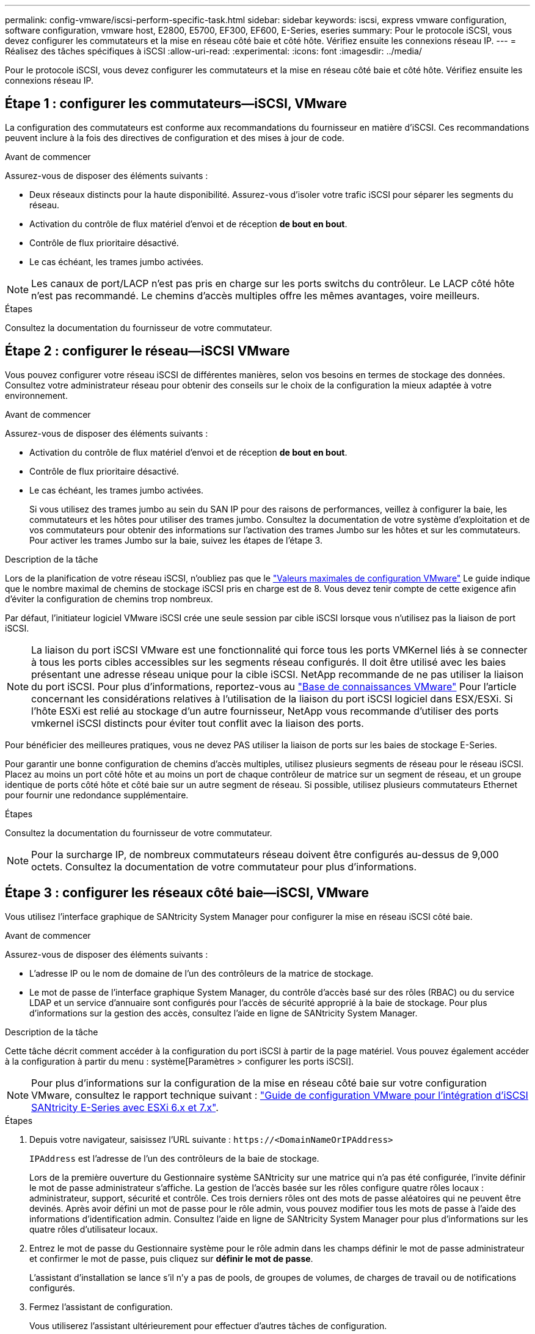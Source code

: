 ---
permalink: config-vmware/iscsi-perform-specific-task.html 
sidebar: sidebar 
keywords: iscsi, express vmware configuration, software configuration, vmware host, E2800, E5700, EF300, EF600, E-Series, eseries 
summary: Pour le protocole iSCSI, vous devez configurer les commutateurs et la mise en réseau côté baie et côté hôte. Vérifiez ensuite les connexions réseau IP. 
---
= Réalisez des tâches spécifiques à iSCSI
:allow-uri-read: 
:experimental: 
:icons: font
:imagesdir: ../media/


[role="lead"]
Pour le protocole iSCSI, vous devez configurer les commutateurs et la mise en réseau côté baie et côté hôte. Vérifiez ensuite les connexions réseau IP.



== Étape 1 : configurer les commutateurs--iSCSI, VMware

La configuration des commutateurs est conforme aux recommandations du fournisseur en matière d'iSCSI. Ces recommandations peuvent inclure à la fois des directives de configuration et des mises à jour de code.

.Avant de commencer
Assurez-vous de disposer des éléments suivants :

* Deux réseaux distincts pour la haute disponibilité. Assurez-vous d'isoler votre trafic iSCSI pour séparer les segments du réseau.
* Activation du contrôle de flux matériel d'envoi et de réception *de bout en bout*.
* Contrôle de flux prioritaire désactivé.
* Le cas échéant, les trames jumbo activées.



NOTE: Les canaux de port/LACP n'est pas pris en charge sur les ports switchs du contrôleur. Le LACP côté hôte n'est pas recommandé. Le chemins d'accès multiples offre les mêmes avantages, voire meilleurs.

.Étapes
Consultez la documentation du fournisseur de votre commutateur.



== Étape 2 : configurer le réseau--iSCSI VMware

Vous pouvez configurer votre réseau iSCSI de différentes manières, selon vos besoins en termes de stockage des données. Consultez votre administrateur réseau pour obtenir des conseils sur le choix de la configuration la mieux adaptée à votre environnement.

.Avant de commencer
Assurez-vous de disposer des éléments suivants :

* Activation du contrôle de flux matériel d'envoi et de réception *de bout en bout*.
* Contrôle de flux prioritaire désactivé.
* Le cas échéant, les trames jumbo activées.
+
Si vous utilisez des trames jumbo au sein du SAN IP pour des raisons de performances, veillez à configurer la baie, les commutateurs et les hôtes pour utiliser des trames jumbo. Consultez la documentation de votre système d'exploitation et de vos commutateurs pour obtenir des informations sur l'activation des trames Jumbo sur les hôtes et sur les commutateurs. Pour activer les trames Jumbo sur la baie, suivez les étapes de l'étape 3.



.Description de la tâche
Lors de la planification de votre réseau iSCSI, n'oubliez pas que le https://configmax.vmware.com/home["Valeurs maximales de configuration VMware"^] Le guide indique que le nombre maximal de chemins de stockage iSCSI pris en charge est de 8. Vous devez tenir compte de cette exigence afin d'éviter la configuration de chemins trop nombreux.

Par défaut, l'initiateur logiciel VMware iSCSI crée une seule session par cible iSCSI lorsque vous n'utilisez pas la liaison de port iSCSI.


NOTE: La liaison du port iSCSI VMware est une fonctionnalité qui force tous les ports VMKernel liés à se connecter à tous les ports cibles accessibles sur les segments réseau configurés. Il doit être utilisé avec les baies présentant une adresse réseau unique pour la cible iSCSI. NetApp recommande de ne pas utiliser la liaison du port iSCSI. Pour plus d'informations, reportez-vous au http://kb.vmware.com/["Base de connaissances VMware"] Pour l'article concernant les considérations relatives à l'utilisation de la liaison du port iSCSI logiciel dans ESX/ESXi. Si l'hôte ESXi est relié au stockage d'un autre fournisseur, NetApp vous recommande d'utiliser des ports vmkernel iSCSI distincts pour éviter tout conflit avec la liaison des ports.

Pour bénéficier des meilleures pratiques, vous ne devez PAS utiliser la liaison de ports sur les baies de stockage E-Series.

Pour garantir une bonne configuration de chemins d'accès multiples, utilisez plusieurs segments de réseau pour le réseau iSCSI. Placez au moins un port côté hôte et au moins un port de chaque contrôleur de matrice sur un segment de réseau, et un groupe identique de ports côté hôte et côté baie sur un autre segment de réseau. Si possible, utilisez plusieurs commutateurs Ethernet pour fournir une redondance supplémentaire.

.Étapes
Consultez la documentation du fournisseur de votre commutateur.


NOTE: Pour la surcharge IP, de nombreux commutateurs réseau doivent être configurés au-dessus de 9,000 octets. Consultez la documentation de votre commutateur pour plus d'informations.



== Étape 3 : configurer les réseaux côté baie--iSCSI, VMware

Vous utilisez l'interface graphique de SANtricity System Manager pour configurer la mise en réseau iSCSI côté baie.

.Avant de commencer
Assurez-vous de disposer des éléments suivants :

* L'adresse IP ou le nom de domaine de l'un des contrôleurs de la matrice de stockage.
* Le mot de passe de l'interface graphique System Manager, du contrôle d'accès basé sur des rôles (RBAC) ou du service LDAP et un service d'annuaire sont configurés pour l'accès de sécurité approprié à la baie de stockage. Pour plus d'informations sur la gestion des accès, consultez l'aide en ligne de SANtricity System Manager.


.Description de la tâche
Cette tâche décrit comment accéder à la configuration du port iSCSI à partir de la page matériel. Vous pouvez également accéder à la configuration à partir du menu : système[Paramètres > configurer les ports iSCSI].


NOTE: Pour plus d'informations sur la configuration de la mise en réseau côté baie sur votre configuration VMware, consultez le rapport technique suivant : https://www.netapp.com/us/media/tr-4789.pdf["Guide de configuration VMware pour l'intégration d'iSCSI SANtricity E-Series avec ESXi 6.x et 7.x"].

.Étapes
. Depuis votre navigateur, saisissez l'URL suivante : `+https://<DomainNameOrIPAddress>+`
+
`IPAddress` est l'adresse de l'un des contrôleurs de la baie de stockage.

+
Lors de la première ouverture du Gestionnaire système SANtricity sur une matrice qui n'a pas été configurée, l'invite définir le mot de passe administrateur s'affiche. La gestion de l'accès basée sur les rôles configure quatre rôles locaux : administrateur, support, sécurité et contrôle. Ces trois derniers rôles ont des mots de passe aléatoires qui ne peuvent être devinés. Après avoir défini un mot de passe pour le rôle admin, vous pouvez modifier tous les mots de passe à l'aide des informations d'identification admin. Consultez l'aide en ligne de SANtricity System Manager pour plus d'informations sur les quatre rôles d'utilisateur locaux.

. Entrez le mot de passe du Gestionnaire système pour le rôle admin dans les champs définir le mot de passe administrateur et confirmer le mot de passe, puis cliquez sur *définir le mot de passe*.
+
L'assistant d'installation se lance s'il n'y a pas de pools, de groupes de volumes, de charges de travail ou de notifications configurés.

. Fermez l'assistant de configuration.
+
Vous utiliserez l'assistant ultérieurement pour effectuer d'autres tâches de configuration.

. Sélectionnez *matériel*.
. Si le graphique montre les lecteurs, cliquez sur *Afficher le verso du tiroir*.
+
Le graphique change pour afficher les contrôleurs au lieu des disques.

. Cliquez sur le contrôleur avec les ports iSCSI que vous souhaitez configurer.
+
Le menu contextuel du contrôleur s'affiche.

. Sélectionnez *configurer les ports iSCSI*.
+
La boîte de dialogue configurer les ports iSCSI s'ouvre.

. Dans la liste déroulante, sélectionnez le port à configurer, puis cliquez sur *Suivant*.
. Sélectionnez les paramètres du port de configuration, puis cliquez sur *Suivant*.
+
Pour afficher tous les paramètres de port, cliquez sur le lien *Afficher plus de paramètres de port* à droite de la boîte de dialogue.

+
|===
| Paramètre de port | Description 


 a| 
Vitesse du port ethernet configurée
 a| 
Sélectionnez la vitesse souhaitée. Les options qui s'affichent dans la liste déroulante dépendent de la vitesse maximale prise en charge par votre réseau (par exemple, 10 Gbit/s).


NOTE: Les cartes d'interface hôte iSCSI 25 Gb disponibles en option sur les contrôleurs ne traitent pas de vitesse avec négociation automatique. Vous devez régler la vitesse de chaque port sur 10 Go ou 25 Go. Tous les ports doivent être définis sur la même vitesse.



 a| 
Activez IPv4 / Activer IPv6
 a| 
Sélectionnez une ou les deux options pour activer la prise en charge des réseaux IPv4 et IPv6.



 a| 
Port d'écoute TCP (disponible en cliquant sur *Afficher plus de paramètres de port*.)
 a| 
Si nécessaire, entrez un nouveau numéro de port.

Le port d'écoute est le numéro de port TCP utilisé par le contrôleur pour écouter les connexions iSCSI provenant d'initiateurs iSCSI hôtes. Le port d'écoute par défaut est 3260. Vous devez entrer 3260 ou une valeur comprise entre 49152 et 65535.



 a| 
Taille MTU (disponible en cliquant sur *Afficher plus de paramètres de port*).
 a| 
Si nécessaire, entrez une nouvelle taille en octets pour l'unité de transmission maximale (MTU).

La taille par défaut de l'unité de transmission maximale (MTU) est de 1500 octets par trame. Vous devez entrer une valeur comprise entre 1500 et 9000.



 a| 
Activer les réponses PING ICMP
 a| 
Sélectionnez cette option pour activer le protocole ICMP (Internet Control message Protocol). Les systèmes d'exploitation des ordinateurs en réseau utilisent ce protocole pour envoyer des messages. Ces messages ICMP déterminent si un hôte est accessible et combien de temps il faut pour obtenir des paquets depuis et vers cet hôte.

|===
+
Si vous avez sélectionné *Activer IPv4*, une boîte de dialogue s'ouvre pour sélectionner les paramètres IPv4 après avoir cliqué sur *Suivant*. Si vous avez sélectionné *Activer IPv6*, une boîte de dialogue s'ouvre pour sélectionner les paramètres IPv6 après avoir cliqué sur *Suivant*. Si vous avez sélectionné les deux options, la boîte de dialogue des paramètres IPv4 s'ouvre en premier, puis après avoir cliqué sur *Suivant*, la boîte de dialogue des paramètres IPv6 s'ouvre.

. Configurez les paramètres IPv4 et/ou IPv6, automatiquement ou manuellement. Pour afficher tous les paramètres de port, cliquez sur le lien *Afficher plus de paramètres* à droite de la boîte de dialogue.
+
|===
| Paramètre de port | Description 


 a| 
Obtention automatique de la configuration
 a| 
Sélectionnez cette option pour obtenir la configuration automatiquement.



 a| 
Spécifiez manuellement la configuration statique
 a| 
Sélectionnez cette option, puis entrez une adresse statique dans les champs. Pour IPv4, incluez le masque de sous-réseau réseau et la passerelle. Pour IPv6, incluez l'adresse IP routable et l'adresse IP du routeur.

|===
. Cliquez sur *Terminer*.
. Fermez System Manager.




== Étape 4 : configurer les réseaux côté hôte--iSCSI

La configuration de la mise en réseau iSCSI côté hôte permet à l'initiateur iSCSI VMware d'établir une session avec la baie.

.Description de la tâche
Dans cette méthode express pour configurer la mise en réseau iSCSI côté hôte, vous permettez à l'hôte ESXi de transmettre le trafic iSCSI via quatre chemins redondants vers le stockage.

Une fois cette tâche effectuée, l'hôte est configuré avec un seul vSwitch contenant à la fois des ports VMnics et des deux.

Pour plus d'informations sur la configuration de la mise en réseau iSCSI pour VMware, reportez-vous au https://docs.vmware.com/en/VMware-vSphere/index.html["Documentation VMware vSphere"^] Pour votre version de vSphere.

.Étapes
. Configurez les commutateurs qui seront utilisés pour le trafic de stockage iSCSI.
. Activer le contrôle de flux matériel d'envoi et de réception *de bout en bout*.
. Désactiver le contrôle de flux prioritaire.
. Terminez la configuration iSCSI côté baie.
. Utilisez deux ports NIC pour le trafic iSCSI.
. Utilisez le client vSphere ou le client Web vSphere pour effectuer la configuration côté hôte.
+
Les fonctionnalités des interfaces varient et le flux de travail exact varie.





== Étape 5 : vérifiez les connexions réseau IP--iSCSI, VMware

Vous pouvez vérifier les connexions réseau IP à l'aide des tests ping afin de vous assurer que l'hôte et la matrice sont en mesure de communiquer.

.Étapes
. Sur l'hôte, exécutez l'une des commandes suivantes, selon que les trames Jumbo sont activées ou non :
+
** Si les trames Jumbo ne sont pas activées, exécutez la commande suivante :
+
[listing]
----
vmkping <iSCSI_target_IP_address\>
----
** Si les trames Jumbo sont activées, exécutez la commande ping avec une taille de charge utile de 8,972 octets. Les en-têtes combinés IP et ICMP sont de 28 octets, qui, lorsqu'ils sont ajoutés à la charge utile, sont égaux à 9,000 octets. Le commutateur -s règle le `packet size` bits. Le commutateur -d définit le bit DF (ne pas fragmenter) sur le paquet IPv4. Ces options permettent de transmettre avec succès des trames jumbo de 9,000 octets entre l'initiateur iSCSI et la cible.
+
[listing]
----
vmkping -s 8972 -d <iSCSI_target_IP_address\>
----
+
Dans cet exemple, l'adresse IP cible iSCSI est `192.0.2.8`.

+
[listing]
----
vmkping -s 8972 -d 192.0.2.8
Pinging 192.0.2.8 with 8972 bytes of data:
Reply from 192.0.2.8: bytes=8972 time=2ms TTL=64
Reply from 192.0.2.8: bytes=8972 time=2ms TTL=64
Reply from 192.0.2.8: bytes=8972 time=2ms TTL=64
Reply from 192.0.2.8: bytes=8972 time=2ms TTL=64
Ping statistics for 192.0.2.8:
  Packets: Sent = 4, Received = 4, Lost = 0 (0% loss),
Approximate round trip times in milli-seconds:
  Minimum = 2ms, Maximum = 2ms, Average = 2ms
----


. Problème a `vmkping` Commande à partir de l'adresse d'initiateur de chaque hôte (l'adresse IP du port Ethernet hôte utilisé pour iSCSI) vers chaque port iSCSI de contrôleur. Effectuez cette action à partir de chaque serveur hôte de la configuration, en modifiant les adresses IP si nécessaire.
+

NOTE: Si la commande échoue et renvoie le message `sendto() failed (Message too long)`, Vérifiez la taille MTU (prise en charge des trames Jumbo) pour les interfaces Ethernet sur le serveur hôte, le contrôleur de stockage et les ports de switch.

. Revenez à la procédure de configuration iSCSI pour terminer la découverte de la cible.




== Étape 6 : enregistrez votre configuration

Vous pouvez générer et imprimer un PDF de cette page, puis utiliser la fiche suivante pour enregistrer les informations de configuration du stockage spécifiques à vos protocoles. Vous avez besoin de ces informations pour effectuer les tâches de provisionnement.



=== Configuration recommandée

Les configurations recommandées se composent de deux ports d'initiateur et de quatre ports cibles avec un ou plusieurs VLAN.

image::../media/50001_01_conf-vmw.gif[50001 01 conf]



=== IQN cible

|===
| N° de légende | Connexion du port cible | IQN 


 a| 
2
 a| 
Port cible
 a| 

|===


=== Nom d'hôte de mappage

|===
| N° de légende | Informations d'hôte | Nom et type 


 a| 
1
 a| 
Nom d'hôte de mappage
 a| 



 a| 
 a| 
Type de système d'exploitation hôte
 a| 

|===